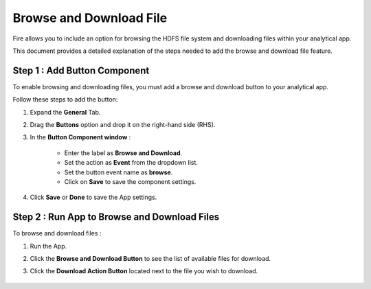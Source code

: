 Browse and Download File
=============

Fire allows you to include an option for browsing the HDFS file system and downloading files within your analytical app. 

This document provides a detailed explanation of the steps needed to add the browse and download file feature.

Step 1 : Add Button Component
--------
To enable browsing and downloading files, you must add a browse and download button to your analytical app. 

Follow these steps to add the button:

#. Expand the **General** Tab.
#. Drag the **Buttons** option and drop it on the right-hand side (RHS).
#. In the **Button Component window** :

      * Enter the label as **Browse and Download**.
      * Set the action as **Event** from the dropdown list.
      * Set the button event name as **browse**.
      * Click on **Save** to save the component settings.

      .. figure:: ../../../_assets/web-app/browse-download-file/button-settings.png
         :alt: browse and download file
         :width: 65%

#. Click **Save** or **Done** to save the App settings. 

Step 2 : Run App to Browse and Download Files
-------------
To browse and download files :

#. Run the App.
#. Click the **Browse and Download Button** to see the list of available files for download.
#. Click the **Download Action Button** located next to the file you wish to download.
     
      .. figure:: ../../../_assets/web-app/browse-download-file/browse-download.png
         :alt: browse and download file
         :width: 65%



    

